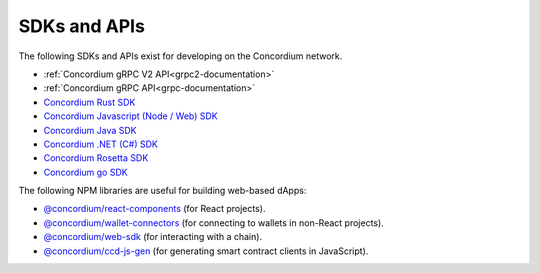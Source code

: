
.. _sdks-apis:

=============
SDKs and APIs
=============

The following SDKs and APIs exist for developing on the Concordium network.

- :ref:`Concordium gRPC V2 API<grpc2-documentation>`
- :ref:`Concordium gRPC API<grpc-documentation>`
- `Concordium Rust SDK <https://github.com/Concordium/concordium-rust-sdk>`_
- `Concordium Javascript (Node / Web) SDK <https://github.com/Concordium/concordium-node-sdk-js>`_
- `Concordium Java SDK <https://github.com/Concordium/concordium-java-sdk>`_
- `Concordium .NET (C#) SDK <https://github.com/Concordium/concordium-net-sdk>`_
- `Concordium Rosetta SDK <https://github.com/Concordium/concordium-rosetta>`_
- `Concordium go SDK <https://github.com/Concordium/concordium-go-sdk>`_

The following NPM libraries are useful for building web-based dApps:

- `@concordium/react-components <https://www.npmjs.com/package/@concordium/react-components>`_
  (for React projects).
- `@concordium/wallet-connectors <https://www.npmjs.com/package/@concordium/wallet-connectors>`_
  (for connecting to wallets in non-React projects).
- `@concordium/web-sdk <https://www.npmjs.com/package/@concordium/web-sdk>`_
  (for interacting with a chain).
- `@concordium/ccd-js-gen <https://www.npmjs.com/package/@concordium/ccd-js-gen>`_
  (for generating smart contract clients in JavaScript).
